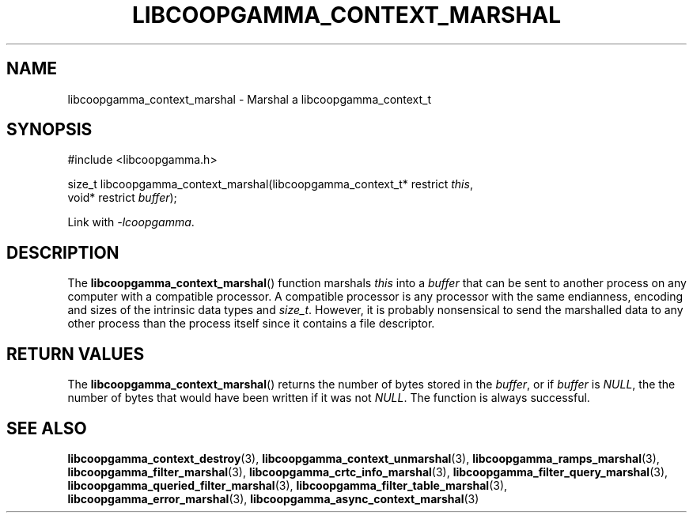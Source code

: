 .TH LIBCOOPGAMMA_CONTEXT_MARSHAL 3 LIBCOOPGAMMA
.SH "NAME"
libcoopgamma_context_marshal - Marshal a libcoopgamma_context_t
.SH "SYNOPSIS"
.nf
#include <libcoopgamma.h>

size_t libcoopgamma_context_marshal(libcoopgamma_context_t* restrict \fIthis\fP,
                                    void* restrict \fIbuffer\fP);
.fi
.P
Link with
.IR -lcoopgamma .
.SH "DESCRIPTION"
The
.BR libcoopgamma_context_marshal ()
function marshals
.I this
into a
.I buffer
that can be sent to another process on any computer
with a compatible processor. A compatible processor
is any processor with the same endianness, encoding
and sizes of the intrinsic data types and
.IR size_t .
However, it is probably nonsensical to send the
marshalled data to any other process than the
process itself since it contains a file descriptor.
.SH "RETURN VALUES"
The
.BR libcoopgamma_context_marshal ()
returns the number of bytes stored in the
.IR buffer ,
or if
.I buffer
is
.IR NULL ,
the the number of bytes that would have
been written if it was not
.IR NULL .
The function is always successful.
.SH "SEE ALSO"
.BR libcoopgamma_context_destroy (3),
.BR libcoopgamma_context_unmarshal (3),
.BR libcoopgamma_ramps_marshal (3),
.BR libcoopgamma_filter_marshal (3),
.BR libcoopgamma_crtc_info_marshal (3),
.BR libcoopgamma_filter_query_marshal (3),
.BR libcoopgamma_queried_filter_marshal (3),
.BR libcoopgamma_filter_table_marshal (3),
.BR libcoopgamma_error_marshal (3),
.BR libcoopgamma_async_context_marshal (3)
